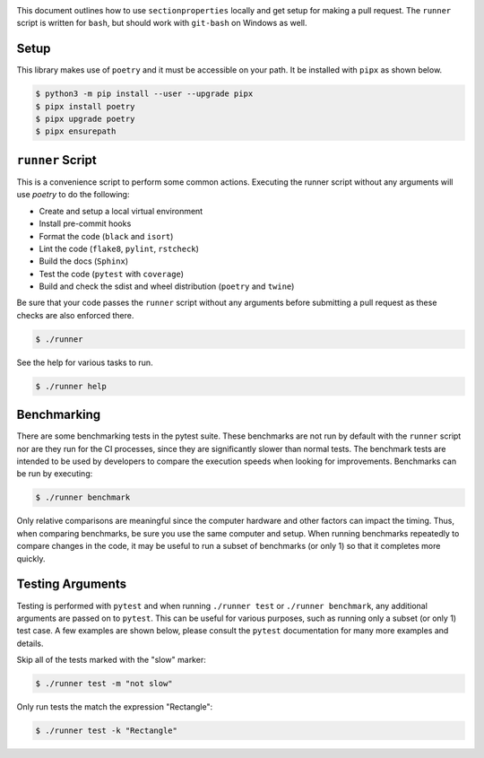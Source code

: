 .. image:: https://raw.githubusercontent.com/robbievanleeuwen/section-properties/dev/docs/source/_static/logo.png
  :width: 100 %
  :alt: sectionproperties
  :align: left

This document outlines how to use ``sectionproperties`` locally and get setup for making a pull
request.  The ``runner`` script is written for ``bash``, but should work with ``git-bash`` on
Windows as well.

Setup
-----

This library makes use of ``poetry`` and it must be accessible on your path.  It be installed with
``pipx`` as shown below.

.. code-block:: shell

   $ python3 -m pip install --user --upgrade pipx
   $ pipx install poetry
   $ pipx upgrade poetry
   $ pipx ensurepath

``runner`` Script
-----------------

This is a convenience script to perform some common actions.  Executing the runner script without
any arguments will use `poetry` to do the following:

- Create and setup a local virtual environment
- Install pre-commit hooks
- Format the code (``black`` and ``isort``)
- Lint the code (``flake8``, ``pylint``, ``rstcheck``)
- Build the docs (``Sphinx``)
- Test the code (``pytest`` with ``coverage``)
- Build and check the sdist and wheel distribution (``poetry`` and ``twine``)

Be sure that your code passes the ``runner`` script without any arguments before submitting a pull
request as these checks are also enforced there.

.. code-block:: shell

   $ ./runner

See the help for various tasks to run.

.. code-block:: shell

   $ ./runner help

Benchmarking
------------

There are some benchmarking tests in the pytest suite.  These benchmarks are not run by default with
the ``runner`` script nor are they run for the CI processes, since they are significantly slower
than normal tests.  The benchmark tests are intended to be used by developers to compare the
execution speeds when looking for improvements.  Benchmarks can be run by executing:

.. code-block:: shell

   $ ./runner benchmark

Only relative comparisons are meaningful since the computer hardware and other factors can impact
the timing.  Thus, when comparing benchmarks, be sure you use the same computer and setup.  When
running benchmarks repeatedly to compare changes in the code, it may be useful to run a subset of
benchmarks (or only 1) so that it completes more quickly.

Testing Arguments
-----------------

Testing is performed with ``pytest`` and when running ``./runner test`` or ``./runner benchmark``,
any additional arguments are passed on to ``pytest``.  This can be useful for various purposes, such
as running only a subset (or only 1) test case.  A few examples are shown below, please consult the
``pytest`` documentation for many more examples and details.

Skip all of the tests marked with the "slow" marker:

.. code-block:: shell

   $ ./runner test -m "not slow"

Only run tests the match the expression "Rectangle":

.. code-block:: shell

   $ ./runner test -k "Rectangle"
